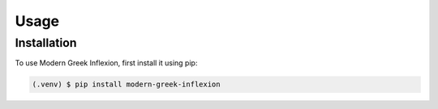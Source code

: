 Usage
=====

Installation
------------

To use Modern Greek Inflexion, first install it using pip:

.. code-block:: console

   (.venv) $ pip install modern-greek-inflexion